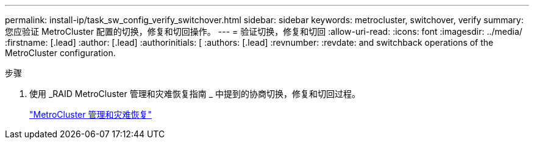 ---
permalink: install-ip/task_sw_config_verify_switchover.html 
sidebar: sidebar 
keywords: metrocluster, switchover, verify 
summary: 您应验证 MetroCluster 配置的切换，修复和切回操作。 
---
= 验证切换，修复和切回
:allow-uri-read: 
:icons: font
:imagesdir: ../media/
:firstname: [.lead]
:author: [.lead]
:authorinitials: [
:authors: [.lead]
:revnumber: 
:revdate: and switchback operations of the MetroCluster configuration.


.步骤
. 使用 _RAID MetroCluster 管理和灾难恢复指南 _ 中提到的协商切换，修复和切回过程。
+
https://docs.netapp.com/ontap-9/topic/com.netapp.doc.dot-mcc-mgmt-dr/home.html["MetroCluster 管理和灾难恢复"]


